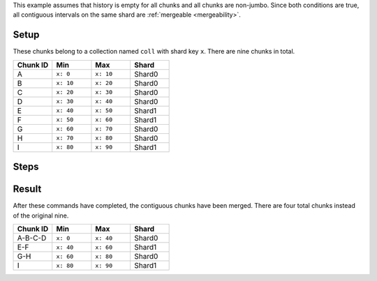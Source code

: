 This example assumes that history is empty for all chunks and all chunks 
are non-jumbo. Since both conditions are true, all contiguous intervals 
on the same shard are :ref:`mergeable <mergeability>`.

Setup
-----

These chunks belong to a collection named ``coll`` with shard key ``x``.
There are nine chunks in total.

.. list-table::
   :header-rows: 1
   :widths: 25 25 25 25
   
   * - Chunk ID
     - Min
     - Max
     - Shard

   * - A
     - ``x: 0``
     - ``x: 10``
     - Shard0

   * - B
     - ``x: 10``
     - ``x: 20``
     - Shard0

   * - C
     - ``x: 20``
     - ``x: 30``
     - Shard0

   * - D
     - ``x: 30``
     - ``x: 40``
     - Shard0

   * - E
     - ``x: 40``
     - ``x: 50``
     - Shard1

   * - F
     - ``x: 50``
     - ``x: 60``
     - Shard1

   * - G
     - ``x: 60``
     - ``x: 70``
     - Shard0

   * - H
     - ``x: 70``
     - ``x: 80``
     - Shard0

   * - I
     - ``x: 80``
     - ``x: 90``
     - Shard1


Steps
-----

.. procedure::
   :style: normal

   .. step:: Merge All Mergeable Chunks on Shard0

      .. code-block:: javascript
  
         db.adminCommand( { mergeAllChunksOnShard: "db.coll", shard: "Shard0" } )


      This command merges the contiguous sequences of chunks:

      - A-B-C-D
      - G-H

   .. step:: Merge All Mergeable Chunks on Shard1
   
      .. code-block:: javascript

         db.adminCommand( { mergeAllChunksOnShard: "db.coll", shard: "Shard1" } )

      This command merges the contiguous sequences of chunks E-F.

Result
------

After these commands have completed, the contiguous chunks have been 
merged. There are four total chunks instead of the original nine.

.. list-table::
   :header-rows: 1
   :widths: 25 25 25 25
   
   * - Chunk ID
     - Min
     - Max
     - Shard

   * - A-B-C-D
     - ``x: 0``
     - ``x: 40``
     - Shard0

   * - E-F
     - ``x: 40``
     - ``x: 60``
     - Shard1

   * - G-H
     - ``x: 60``
     - ``x: 80``
     - Shard0

   * - I
     - ``x: 80``
     - ``x: 90``
     - Shard1 
